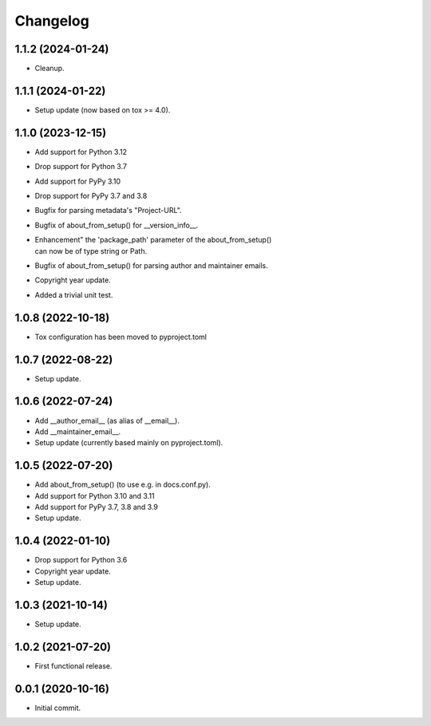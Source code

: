 Changelog
=========

1.1.2 (2024-01-24)
------------------
- Cleanup.

1.1.1 (2024-01-22)
------------------
- Setup update (now based on tox >= 4.0).

1.1.0 (2023-12-15)
------------------
- Add support for Python 3.12
- Drop support for Python 3.7
- Add support for PyPy 3.10
- Drop support for PyPy 3.7 and 3.8
- Bugfix for parsing metadata's "Project-URL".
- Bugfix of about_from_setup() for __version_info__.
- | Enhancement" the 'package_path' parameter of the about_from_setup()
  | can now be of type string or Path.
- Bugfix of about_from_setup() for parsing author and maintainer emails.
- Copyright year update.
- Added a trivial unit test.

1.0.8 (2022-10-18)
------------------
- Tox configuration has been moved to pyproject.toml

1.0.7 (2022-08-22)
------------------
- Setup update.

1.0.6 (2022-07-24)
------------------
- Add __author_email__ (as alias of __email__).
- Add __maintainer_email__.
- Setup update (currently based mainly on pyproject.toml).

1.0.5 (2022-07-20)
------------------
- Add about_from_setup() (to use e.g. in docs.conf.py).
- Add support for Python 3.10 and 3.11
- Add support for PyPy 3.7, 3.8 and 3.9
- Setup update.

1.0.4 (2022-01-10)
------------------
- Drop support for Python 3.6
- Copyright year update.
- Setup update.

1.0.3 (2021-10-14)
------------------
- Setup update.

1.0.2 (2021-07-20)
------------------
- First functional release.

0.0.1 (2020-10-16)
------------------
- Initial commit.
